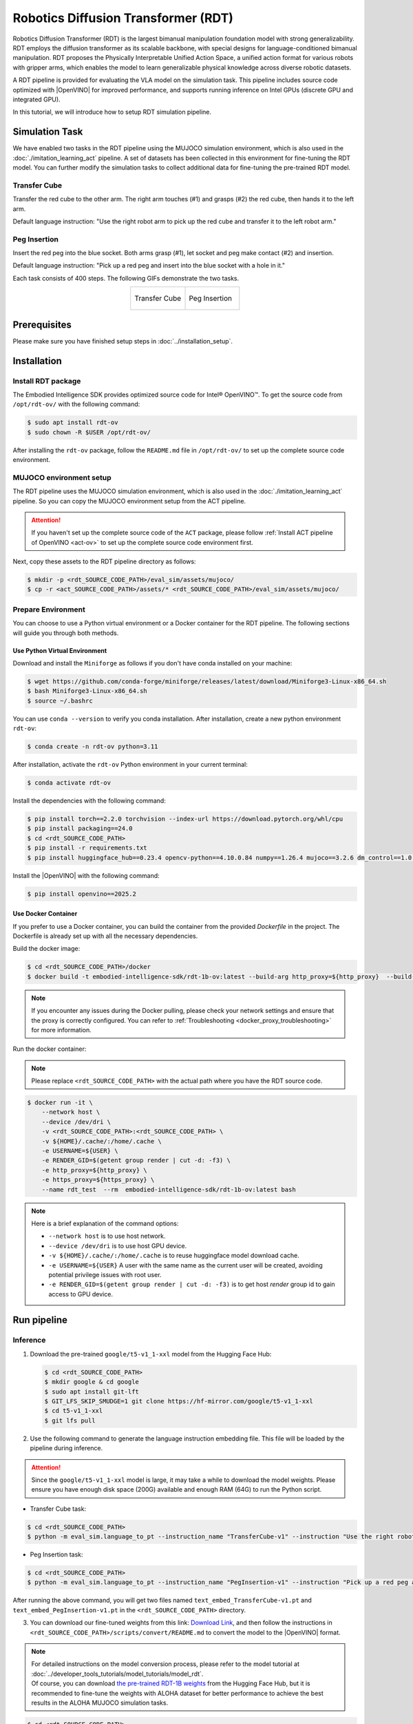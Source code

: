 .. _robotics_diffusion_transformer:

Robotics Diffusion Transformer (RDT)
####################################

Robotics Diffusion Transformer (RDT) is the largest bimanual manipulation foundation model with strong generalizability. RDT employs the diffusion transformer as its scalable backbone, with special designs for language-conditioned bimanual manipulation. RDT proposes the Physically Interpretable Unified Action Space, a unified action format for various robots with gripper arms, which enables the model to learn generalizable physical knowledge across diverse robotic datasets.

A RDT pipeline is provided for evaluating the VLA model on the simulation task. This pipeline includes source code optimized with |OpenVINO| for improved performance, and supports running inference on Intel GPUs (discrete GPU and integrated GPU).

In this tutorial, we will introduce how to setup RDT simulation pipeline.

Simulation Task
===============

We have enabled two tasks in the RDT pipeline using the MUJOCO simulation environment, which is also used in the :doc:`./imitation_learning_act` pipeline. A set of datasets has been collected in this environment for fine-tuning the RDT model. You can further modify the simulation tasks to collect additional data for fine-tuning the pre-trained RDT model.

Transfer Cube
::::::::::::::

Transfer the red cube to the other arm. The right arm touches (#1) and grasps (#2) the red cube, then hands it to the left arm.

Default language instruction: "Use the right robot arm to pick up the red cube and transfer it to the left robot arm."

.. image:: assets/images/act-sim-task-transfer-cube.png
   :width: 85%
   :align: center

Peg Insertion
::::::::::::::

Insert the red peg into the blue socket. Both arms grasp (#1), let socket and peg make contact (#2) and insertion.

Default language instruction: "Pick up a red peg and insert into the blue socket with a hole in it."

.. image:: assets/images/act-sim-task-peg-insertion.png
   :width: 85%
   :align: center

Each task consists of 400 steps. The following GIFs demonstrate the two tasks.

.. list-table::
   :widths: 50 50
   :class: no-header
   :align: center

   * - .. figure:: assets/images/act-sim-transfer-cube-demo.gif
         :width: 100%
         :align: center

         Transfer Cube
     - .. figure:: assets/images/act-sim-insertion-demo.gif
         :width: 100%
         :align: center

         Peg Insertion

Prerequisites
=============

Please make sure you have finished setup steps in :doc:`../installation_setup`.

.. _rdt_installation:

Installation
=============

Install RDT package
::::::::::::::::::::

The Embodied Intelligence SDK provides optimized source code for Intel® OpenVINO™. To get the source code from ``/opt/rdt-ov/`` with the following command:

.. code-block:: bash

    $ sudo apt install rdt-ov
    $ sudo chown -R $USER /opt/rdt-ov/

After installing the ``rdt-ov`` package, follow the ``README.md`` file in ``/opt/rdt-ov/`` to set up the complete source code environment.

MUJOCO environment setup
:::::::::::::::::::::::::

The RDT pipeline uses the MUJOCO simulation environment, which is also used in the :doc:`./imitation_learning_act` pipeline. So you can copy the MUJOCO environment setup from the ACT pipeline.

.. attention::

    If you haven't set up the complete source code of the ``ACT`` package, please follow :ref:`Install ACT pipeline of OpenVINO <act-ov>` to set up the complete source code environment first.

Next, copy these assets to the RDT pipeline directory as follows:

.. code-block:: bash

    $ mkdir -p <rdt_SOURCE_CODE_PATH>/eval_sim/assets/mujoco/
    $ cp -r <act_SOURCE_CODE_PATH>/assets/* <rdt_SOURCE_CODE_PATH>/eval_sim/assets/mujoco/

Prepare Environment
:::::::::::::::::::::::::

You can choose to use a Python virtual environment or a Docker container for the RDT pipeline. The following sections will guide you through both methods.

Use Python Virtual Environment
-------------------------------

Download and install the ``Miniforge`` as follows if you don't have conda installed on your machine:

.. code-block:: bash

    $ wget https://github.com/conda-forge/miniforge/releases/latest/download/Miniforge3-Linux-x86_64.sh
    $ bash Miniforge3-Linux-x86_64.sh
    $ source ~/.bashrc

You can use ``conda --version`` to verify you conda installation.
After installation, create a new python environment ``rdt-ov``:

.. code-block:: bash

    $ conda create -n rdt-ov python=3.11

After installation, activate the ``rdt-ov`` Python environment in your current terminal:

.. code-block:: bash

    $ conda activate rdt-ov

Install the dependencies with the following command:

.. code-block:: bash

    $ pip install torch==2.2.0 torchvision --index-url https://download.pytorch.org/whl/cpu
    $ pip install packaging==24.0
    $ cd <rdt_SOURCE_CODE_PATH>
    $ pip install -r requirements.txt
    $ pip install huggingface_hub==0.23.4 opencv-python==4.10.0.84 numpy==1.26.4 mujoco==3.2.6 dm_control==1.0.26 einops ipython

Install the |OpenVINO| with the following command:

.. code-block:: bash

    $ pip install openvino==2025.2

Use Docker Container
----------------------

If you prefer to use a Docker container, you can build the container from the provided `Dockerfile` in the project. The Dockerfile is already set up with all the necessary dependencies.

Build the docker image:

.. code-block:: bash

    $ cd <rdt_SOURCE_CODE_PATH>/docker
    $ docker build -t embodied-intelligence-sdk/rdt-1b-ov:latest --build-arg http_proxy=${http_proxy}  --build-arg https_proxy=${https_proxy} .


.. note::

    If you encounter any issues during the Docker pulling, please check your network settings and ensure that the proxy is correctly configured. You can refer to :ref:`Troubleshooting <docker_proxy_troubleshooting>` for more information.

Run the docker container:

.. note::

    Please replace ``<rdt_SOURCE_CODE_PATH>`` with the actual path where you have the RDT source code.

.. code-block:: bash

    $ docker run -it \
        --network host \
        --device /dev/dri \
        -v <rdt_SOURCE_CODE_PATH>:<rdt_SOURCE_CODE_PATH> \
        -v ${HOME}/.cache/:/home/.cache \
        -e USERNAME=${USER} \
        -e RENDER_GID=$(getent group render | cut -d: -f3) \
        -e http_proxy=${http_proxy} \
        -e https_proxy=${https_proxy} \
        --name rdt_test  --rm  embodied-intelligence-sdk/rdt-1b-ov:latest bash

.. note::

    Here is a brief explanation of the command options:

    - ``--network host`` is to use host network.
    - ``--device /dev/dri`` is to use host GPU device.
    - ``-v ${HOME}/.cache/:/home/.cache`` is to reuse huggingface model download cache.
    - ``-e USERNAME=${USER}`` A user with the same name as the current user will be created, avoiding potential privilege issues with root user.
    - ``-e RENDER_GID=$(getent group render | cut -d: -f3)`` is to get host `render` group id to gain access to GPU device.

Run pipeline
=============

Inference
:::::::::

1. Download the pre-trained ``google/t5-v1_1-xxl`` model from the Hugging Face Hub:

   .. code-block:: bash

      $ cd <rdt_SOURCE_CODE_PATH>
      $ mkdir google & cd google
      $ sudo apt install git-lft
      $ GIT_LFS_SKIP_SMUDGE=1 git clone https://hf-mirror.com/google/t5-v1_1-xxl
      $ cd t5-v1_1-xxl
      $ git lfs pull

2. Use the following command to generate the language instruction embedding file. This file will be loaded by the pipeline during inference.

.. attention::

    Since the ``google/t5-v1_1-xxl`` model is large, it may take a while to download the model weights. Please ensure you have enough disk space (200G) available and enough RAM (64G) to run the Python script.

* Transfer Cube task:

.. code-block:: bash

    $ cd <rdt_SOURCE_CODE_PATH>
    $ python -m eval_sim.language_to_pt --instruction_name "TransferCube-v1" --instruction "Use the right robot arm to pick up the red cube and transfer it to the left robot arm." --device cpu

* Peg Insertion task:

.. code-block:: bash

    $ cd <rdt_SOURCE_CODE_PATH>
    $ python -m eval_sim.language_to_pt --instruction_name "PegInsertion-v1" --instruction "Pick up a red peg and insert into the blue socket with a hole in it." --device cpu

After running the above command, you will get two files named ``text_embed_TransferCube-v1.pt`` and ``text_embed_PegInsertion-v1.pt`` in the ``<rdt_SOURCE_CODE_PATH>`` directory.

3. You can download our fine-tuned weights from this link: `Download Link <https://eci.intel.com/embodied-sdk-docs/_downloads/RDT-sim-ft-weights.zip>`_, and then follow the instructions in ``<rdt_SOURCE_CODE_PATH>/scripts/convert/README.md`` to convert the model to the |OpenVINO| format.

.. note::

    | For detailed instructions on the model conversion process, please refer to the model tutorial at :doc:`../developer_tools_tutorials/model_tutorials/model_rdt`.
    | Of course, you can download `the pre-trained RDT-1B weights <https://hf-mirror.com/robotics-diffusion-transformer/rdt-1b>`_ from the Hugging Face Hub, but it is recommended to fine-tune the weights with ALOHA dataset for better performance to achieve the best results in the ALOHA MUJOCO simulation tasks.

.. code-block:: bash

    $ cd <rdt_SOURCE_CODE_PATH>
    $ python -m scripts.convert.ov_convert --pretrained <fine-tuned_weights_path> --output_dir ov_ir

After running the above command, you will get a ``ov_ir`` directory in the ``<rdt_SOURCE_CODE_PATH>`` directory.

4. You can now run the inference pipeline using the converted |OpenVINO| model.

.. note::

    Here is a brief explanation of the command options:
    
    * ``MUJOCO_GL=egl`` environment variable can be set to enable EGL rendering, which provides better performance in simulation scenarios.
    * ``--env-id`` specifies the environment ID, which can be either ``TransferCube-v1`` or ``PegInsertion-v1``.
    * ``--device`` specifies the device to run the inference on, which can be either ``GPU`` or ``CPU``.
    * ``--num-traj`` specifies the number of trajectories to run in the simulation environment.
    * ``--onscreen_render`` can be used to enable onscreen rendering.

.. code-block:: bash

    $ cd <rdt_SOURCE_CODE_PATH>
    $ MUJOCO_GL=egl python -m eval_sim.eval_rdt_aloha_static_ov --env-id "TransferCube-v1" --openvino_ir_path "ov_ir" --device GPU --num-traj 50
